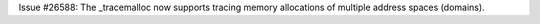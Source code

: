 Issue #26588: The _tracemalloc now supports tracing memory allocations of
multiple address spaces (domains).